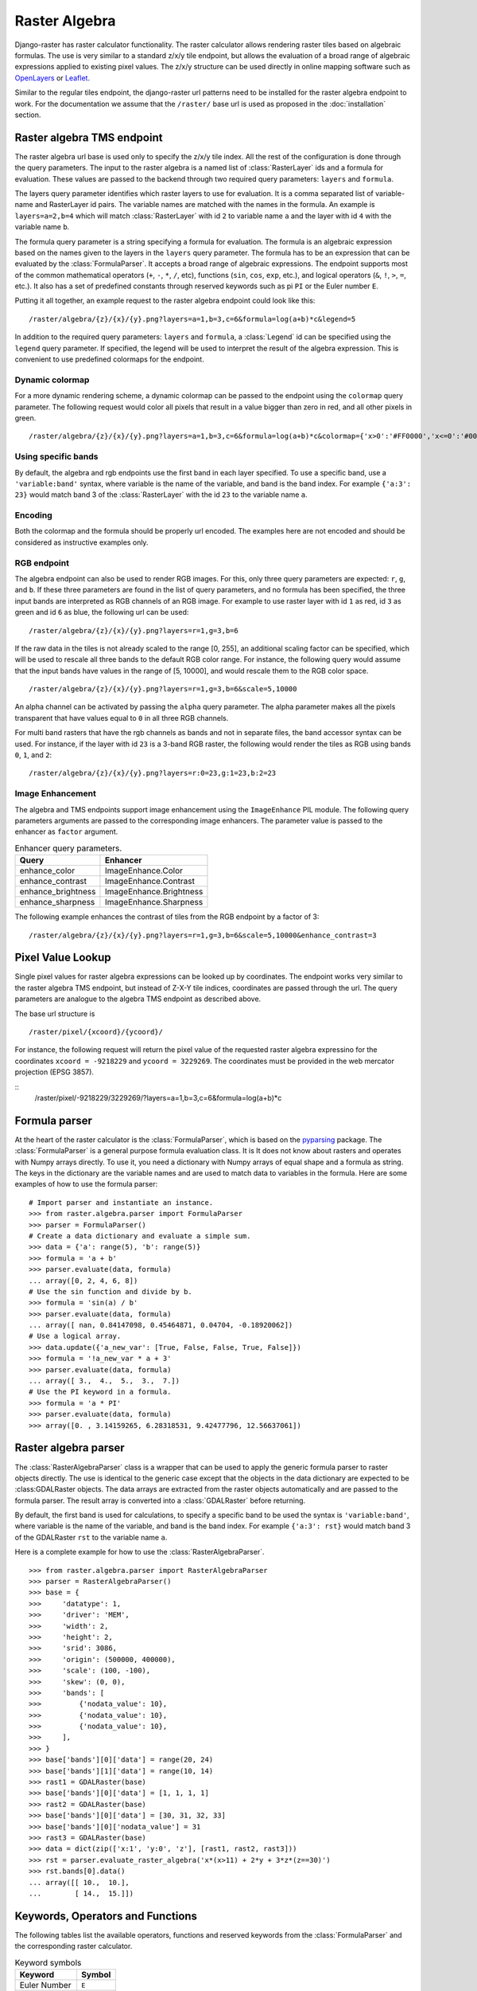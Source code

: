 ==============
Raster Algebra
==============
Django-raster has raster calculator functionality. The raster calculator
allows rendering raster tiles based on algebraic formulas. The use is very
similar to a standard z/x/y tile endpoint, but allows the evaluation of
a broad range of algebraic expressions applied to existing pixel values.
The z/x/y structure can be used directly in online mapping software such
as `OpenLayers`__ or `Leaflet`__.

Similar to the regular tiles endpoint, the django-raster url patterns need
to be installed for the raster algebra endpoint to work. For the documentation
we assume that the ``/raster/`` base url is used as proposed in the
:doc:`installation` section.

Raster algebra TMS endpoint
---------------------------
The raster algebra url base is used only to specify the z/x/y tile index. All
the rest of the configuration is done through the query parameters. The input
to the raster algebra is a named list of :class:`RasterLayer` ids and a formula
for evaluation. These values are passed to the backend through two required
query parameters: ``layers`` and ``formula``.

The layers query parameter identifies which raster layers to use for evaluation.
It is a comma separated list of variable-name and RasterLayer id pairs. The
variable names are matched with the names in the formula. An example is
``layers=a=2,b=4`` which will match :class:`RasterLayer` with id ``2`` to variable
name ``a`` and the layer with id ``4`` with the variable name ``b``.

The formula query parameter is a string specifying a formula for evaluation.
The formula is an algebraic expression based on the names given to the layers
in the ``layers`` query parameter.  The formula has to be an expression that
can be evaluated by the :class:`FormulaParser`. It accepts a broad range of
algebraic expressions. The endpoint supports most of the common mathematical
operators (``+``, ``-``, ``*``, ``/``, etc), functions (``sin``, ``cos``,
``exp``, etc.), and logical operators (``&``, ``!``, ``>``, ``=``, etc.).
It also has a set of predefined constants through reserved keywords such
as pi ``PI`` or the Euler number ``E``.

Putting it all together, an example request to the raster algebra endpoint
could look like this:

::

    /raster/algebra/{z}/{x}/{y}.png?layers=a=1,b=3,c=6&formula=log(a+b)*c&legend=5

In addition to the required query parameters: ``layers`` and ``formula``, a
:class:`Legend` id can be specified using the ``legend`` query parameter.
If specified, the legend will be used to interpret the result of the algebra
expression. This is convenient to use predefined colormaps for the endpoint.

__ http://openlayers.org/
__ http://leafletjs.com/

Dynamic colormap
^^^^^^^^^^^^^^^^
For a more dynamic rendering scheme, a dynamic colormap can be passed to the
endpoint using the ``colormap`` query parameter. The following request would
color all pixels that result in a value bigger than zero in red, and all other
pixels in green.

::

    /raster/algebra/{z}/{x}/{y}.png?layers=a=1,b=3,c=6&formula=log(a+b)*c&colormap={'x>0':'#FF0000','x<=0':'#00FF00'}

Using specific bands
^^^^^^^^^^^^^^^^^^^^
By default, the algebra and rgb endpoints use the first band in each layer
specified. To use a specific band, use a ``'variable:band'`` syntax, where
variable is the name of the variable, and band is the band index. For example
``{'a:3': 23}`` would match band 3 of the :class:`RasterLayer` with the id
``23`` to the variable name ``a``.

Encoding
^^^^^^^^
Both the colormap and the formula should be properly url encoded. The
examples here are not encoded and should be considered as instructive
examples only.

RGB endpoint
^^^^^^^^^^^^
The algebra endpoint can also be used to render RGB images. For this, only
three query parameters are expected: ``r``, ``g``, and ``b``. If these
three parameters are found in the list of query parameters, and no formula
has been specified, the three input bands are interpreted as RGB channels
of an RGB image. For example to use raster layer with id ``1`` as red,
id ``3`` as green and id ``6`` as blue, the following url can be used:

::

    /raster/algebra/{z}/{x}/{y}.png?layers=r=1,g=3,b=6

If the raw data in the tiles is not already scaled to the range [0, 255], an
additional scaling factor can be specified, which will be used to rescale
all three bands to the default RGB color range. For instance, the following
query would assume that the input bands have values in the range of
[5, 10000], and would rescale them to the RGB color space.

::

    /raster/algebra/{z}/{x}/{y}.png?layers=r=1,g=3,b=6&scale=5,10000

An alpha channel can be activated by passing the ``alpha`` query parameter. The
alpha parameter makes all the pixels transparent that have values equal to
``0`` in all three RGB channels.

For multi band rasters that have the rgb channels as bands and not in separate
files, the band accessor syntax can be used. For instance, if the layer with id
``23`` is a 3-band RGB raster, the following would render the tiles as RGB
using bands ``0``, ``1``, and ``2``:

::

    /raster/algebra/{z}/{x}/{y}.png?layers=r:0=23,g:1=23,b:2=23

Image Enhancement
^^^^^^^^^^^^^^^^^
The algebra and TMS endpoints support image enhancement using the
``ImageEnhance`` PIL module. The following query parameters arguments
are passed to the corresponding image enhancers. The parameter value
is passed to the enhancer as ``factor`` argument.

.. table:: Enhancer query parameters.

    ================== =======================
    Query              Enhancer
    ================== =======================
    enhance_color      ImageEnhance.Color
    enhance_contrast   ImageEnhance.Contrast
    enhance_brightness ImageEnhance.Brightness
    enhance_sharpness  ImageEnhance.Sharpness
    ================== =======================

The following example enhances the contrast of tiles from the RGB endpoint by a
factor of 3:
::

    /raster/algebra/{z}/{x}/{y}.png?layers=r=1,g=3,b=6&scale=5,10000&enhance_contrast=3


Pixel Value Lookup
------------------
Single pixel values for raster algebra expressions can be looked up by
coordinates. The endpoint works very similar to the raster algebra TMS
endpoint, but instead of Z-X-Y tile indices, coordinates are passed through
the url. The query parameters are analogue to the algebra TMS endpoint as
described above.

The base url structure is

::

    /raster/pixel/{xcoord}/{ycoord}/

For instance, the following request will return the pixel value of the
requested raster algebra expressino for the coordinates ``xcoord = -9218229``
and ``ycoord = 3229269``. The coordinates must be provided in the web mercator
projection (EPSG 3857).

::
    /raster/pixel/-9218229/3229269/?layers=a=1,b=3,c=6&formula=log(a+b)*c

Formula parser
--------------
At the heart of the raster calculator is the :class:`FormulaParser`, which
is based on the pyparsing__ package. The :class:`FormulaParser` is a general
purpose formula evaluation class. It is It does not know about rasters and
operates with Numpy arrays directly. To use it, you need a dictionary with
Numpy arrays of equal shape and a formula as string. The keys in the dictionary
are the variable names and are used to match data to variables in the formula.
Here are some examples of how to use the formula parser:
::

    # Import parser and instantiate an instance.
    >>> from raster.algebra.parser import FormulaParser
    >>> parser = FormulaParser()
    # Create a data dictionary and evaluate a simple sum.
    >>> data = {'a': range(5), 'b': range(5)}
    >>> formula = 'a + b'
    >>> parser.evaluate(data, formula)
    ... array([0, 2, 4, 6, 8])
    # Use the sin function and divide by b.
    >>> formula = 'sin(a) / b'
    >>> parser.evaluate(data, formula)
    ... array([ nan, 0.84147098, 0.45464871, 0.04704, -0.18920062])
    # Use a logical array.
    >>> data.update({'a_new_var': [True, False, False, True, False]})
    >>> formula = '!a_new_var * a + 3'
    >>> parser.evaluate(data, formula)
    ... array([ 3.,  4.,  5.,  3.,  7.])
    # Use the PI keyword in a formula.
    >>> formula = 'a * PI'
    >>> parser.evaluate(data, formula)
    >>> array([0. , 3.14159265, 6.28318531, 9.42477796, 12.56637061])

__ http://pyparsing.wikispaces.com/


Raster algebra parser
---------------------
The :class:`RasterAlgebraParser` class is a wrapper that can be used to apply
the generic formula parser to raster objects directly. The use is identical
to the generic case except that the objects in the data dictionary are expected
to be :class:GDALRaster objects. The data arrays are extracted from the raster
objects automatically and are passed to the formula parser. The result array is
converted into a :class:`GDALRaster` before returning.

By default, the first band is used for calculations, to specify a specific band
to be used the syntax is ``'variable:band'``, where variable is the name of the
variable, and band is the band index. For example ``{'a:3': rst}`` would match
band 3 of the GDALRaster ``rst`` to the variable name ``a``.

Here is a complete example for how to use the :class:`RasterAlgebraParser`.
::

    >>> from raster.algebra.parser import RasterAlgebraParser
    >>> parser = RasterAlgebraParser()
    >>> base = {
    >>>     'datatype': 1,
    >>>     'driver': 'MEM',
    >>>     'width': 2,
    >>>     'height': 2,
    >>>     'srid': 3086,
    >>>     'origin': (500000, 400000),
    >>>     'scale': (100, -100),
    >>>     'skew': (0, 0),
    >>>     'bands': [
    >>>         {'nodata_value': 10},
    >>>         {'nodata_value': 10},
    >>>         {'nodata_value': 10},
    >>>     ],
    >>> }
    >>> base['bands'][0]['data'] = range(20, 24)
    >>> base['bands'][1]['data'] = range(10, 14)
    >>> rast1 = GDALRaster(base)
    >>> base['bands'][0]['data'] = [1, 1, 1, 1]
    >>> rast2 = GDALRaster(base)
    >>> base['bands'][0]['data'] = [30, 31, 32, 33]
    >>> base['bands'][0]['nodata_value'] = 31
    >>> rast3 = GDALRaster(base)
    >>> data = dict(zip(['x:1', 'y:0', 'z'], [rast1, rast2, rast3]))
    >>> rst = parser.evaluate_raster_algebra('x*(x>11) + 2*y + 3*z*(z==30)')
    >>> rst.bands[0].data()
    ... array([[ 10.,  10.],
    ...        [ 14.,  15.]])

Keywords, Operators and Functions
---------------------------------
The following tables list the available operators, functions and reserved
keywords from the :class:`FormulaParser` and the corresponding raster
calculator.

.. table:: Keyword symbols

    ============= =========
    Keyword       Symbol
    ============= =========
    Euler Number  ``E``
    Pi            ``PI``
    True Boolean  ``TRUE``
    False Boolean ``FALSE``
    Null          ``NULL``
    Infinite      ``INF``
    ============= =========

.. table:: Operator symbols

    ======================== ============
    Operator                 Symbol
    ======================== ============
    Add                      ``+``
    Substract                ``-``
    Multiply                 ``*``
    Divide                   ``/``
    Power                    ``^``
    Equal                    ``==``
    Not Equal                ``!=``
    Greater                  ``>``
    Greater or Equal         ``>=``
    Less                     ``<``
    Less or Equal            ``<=``
    Logical Or               ``|``
    Logial And               ``&``
    Logcal Not               ``!``
    Fill Nodata Values       ``~``
    Unary And                ``+``
    Unary Minus              ``-``
    Unary Not                ``!``
    ======================== ============

.. table:: Function symbols

    ======================== ============
    Function                 Symbol
    ======================== ============
    Sinus                    ``sin``
    Cosinus                  ``cos``
    Tangens                  ``tan``
    Natural Logarithm        ``log``
    Exponential Function     ``exp``
    Absolute Value           ``abs``
    Integer                  ``int``
    Round                    ``round``
    Sign                     ``sign``
    Minimum                  ``min``
    Maximum                  ``max``
    Mean                     ``mean``
    Median                   ``median``
    Standard Deviation       ``std``
    Sum                      ``sum``
    ======================== ============
